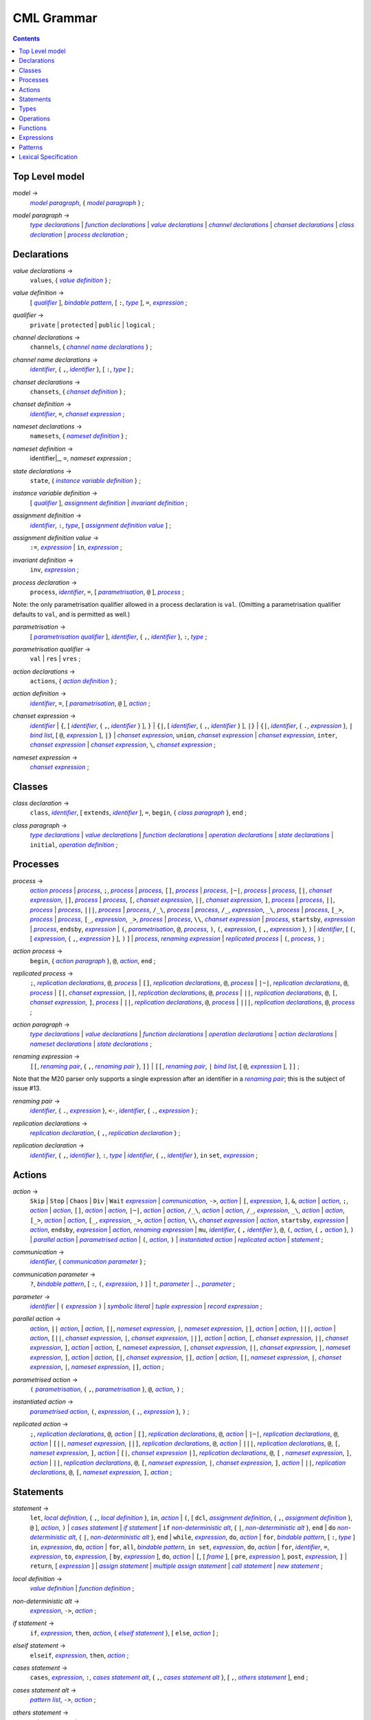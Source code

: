 CML Grammar
===========

.. contents::


Top Level model
---------------

.. |model| replace:: *model*
.. _model:

|model| →
 |model paragraph|_, { |model paragraph|_ } ;

.. |model paragraph| replace:: *model paragraph*
.. _`model paragraph`:

|model paragraph| →
 |type declarations|_
 | |function declarations|_
 | |value declarations|_ 
 | |channel declarations|_ 
 | |chanset declarations|_ 
 | |class declaration|_ 
 | |process declaration|_ 
 ;

Declarations
------------

.. |value declarations| replace:: *value declarations*
.. _`value declarations`:

|value declarations| →
 ``values``, { |value definition|_ } ;

.. |value definition| replace:: *value definition*
.. _`value definition`:

|value definition| →
 [ |qualifier|_ ], |bindable pattern|_, [ ``:``, |type|_ ], ``=``, |expression|_
 ;

.. |qualifier| replace:: *qualifier*
.. _`qualifier`:

|qualifier| →
 ``private`` | ``protected`` | ``public`` | ``logical``
 ;

.. |channel declarations| replace:: *channel declarations*
.. _`channel declarations`:

|channel declarations| →
 ``channels``, { |channel name declarations|_ }
 ;

.. |channel name declarations| replace:: *channel name declarations*
.. _`channel name declarations`:

|channel name declarations| →
 |identifier|_, { ``,``, |identifier|_ }, [ ``:``, |type|_ ]
 ;

.. |chanset declarations| replace:: *chanset declarations*
.. _`chanset declarations`:

|chanset declarations| →
 ``chansets``, { |chanset definition|_ }
 ;

.. |chanset definition| replace:: *chanset definition*
.. _`chanset definition`:

|chanset definition| →
 |identifier|_, ``=``, |chanset expression|_ ;

.. |nameset declarations| replace:: *nameset declarations*
.. _`nameset declarations`:

|nameset declarations| →
 ``namesets``, { |nameset definition|_ }
 ;

.. |nameset definition| replace:: *nameset definition*
.. _`nameset definition`:

|nameset definition| →
 identifier|_, ``=``, |nameset expression|
 ;

.. |state declarations| replace:: *state declarations*
.. _`state declarations`:

|state declarations| →
 ``state``, { |instance variable definition|_ }
 ;

.. |instance variable definition| replace:: *instance variable definition*
.. _`instance variable definition`:

|instance variable definition| →
 [ |qualifier|_ ], |assignment definition|_
 | |invariant definition|_
 ;

.. |assignment definition| replace:: *assignment definition*
.. _`assignment definition`:

|assignment definition| →
 |identifier|_, ``:``, |type|_, [ |assignment definition value|_ ]
 ;

.. |assignment definition value| replace:: *assignment definition value*
.. _`assignment definition value`:

|assignment definition value| →
 ``:=``, |expression|_
 | ``in``, |expression|_
 ;

.. |invariant definition| replace:: *invariant definition*
.. _`invariant definition`:

|invariant definition| →
 ``inv``, |expression|_ ;

.. |process declaration| replace:: *process declaration*
.. _`process declaration`:

|process declaration| →
 ``process``, |identifier|_, ``=``, [ |parametrisation|_, ``@`` ], |process|_ ;

Note: the only parametrisation qualifier allowed in a process
declaration is ``val``. (Omitting a parametrisation qualifier defaults
to ``val``, and is permitted as well.)

.. |parametrisation| replace:: *parametrisation*
.. _`parametrisation`:

|parametrisation| →
 [ |parametrisation qualifier|_ ], |identifier|_, { ``,``, |identifier|_ }, ``:``, |type|_
 ;

.. |parametrisation qualifier| replace:: *parametrisation qualifier*
.. _`parametrisation qualifier`:

|parametrisation qualifier| →
 ``val`` | ``res`` | ``vres``
 ;

.. |action declarations| replace:: *action declarations*
.. _`action declarations`:

|action declarations| →
 ``actions``, { |action definition|_ }
 ;

.. |action definition| replace:: *action definition*
.. _`action definition`:

|action definition| →
 |identifier|_, ``=``, [ |parametrisation|_, ``@`` ], |action|_
 ;

.. |chanset expression| replace:: *chanset expression*
.. _`chanset expression`:

|chanset expression| →
 |identifier|_
 | ``{``, [ |identifier|_, { ``,``, |identifier|_ } ], ``}``
 | ``{|``, [ |identifier|_, { ``,``, |identifier|_ } ], ``|}``
 | ``{|``, |identifier|_, { ``.``, |expression|_ }, ``|`` |bind list|_, [ ``@``, |expression|_ ], ``|}``
 | |chanset expression|_, ``union``, |chanset expression|_
 | |chanset expression|_, ``inter``, |chanset expression|_
 | |chanset expression|_, ``\``, |chanset expression|_ ;

.. |nameset expression| replace:: *nameset expression*
.. _`nameset expression`:

|nameset expression| →
 |chanset expression|_
 ;


Classes
-------

.. |class declaration| replace:: *class declaration*
.. _`class declaration`:

|class declaration| →
 ``class``, |identifier|_, [ ``extends``, |identifier|_ ], ``=``, ``begin``, { |class paragraph|_ }, ``end``
 ;

.. |class paragraph| replace:: *class paragraph*
.. _`class paragraph`:

|class paragraph| →
 |type declarations|_ 
 | |value declarations|_
 | |function declarations|_
 | |operation declarations|_
 | |state declarations|_
 | ``initial``, |operation definition|_
 ;


Processes
---------

.. |process| replace:: *process*
.. _`process`:

|process| →
 |action process|_
 | |process|_, ``;``, |process|_
 | |process|_, ``[]``, |process|_
 | |process|_, ``|~|``, |process|_
 | |process|_, ``[|``, |chanset expression|_, ``|]``, |process|_
 | |process|_, ``[``, |chanset expression|_, ``||``, |chanset expression|_, ``]``, |process|_
 | |process|_, ``||``, |process|_
 | |process|_, ``|||``, |process|_
 | |process|_, ``/_\``, |process|_
 | |process|_, ``/_``, |expression|_, ``_\``, |process|_
 | |process|_, ``[_>``, |process|_
 | |process|_, ``[_``, |expression|_, ``_>``, |process|_
 | |process|_, ``\\``, |chanset expression|_
 | |process|_, ``startsby``, |expression|_
 | |process|_, ``endsby``, |expression|_
 | ``(``, |parametrisation|_, ``@``, |process|_, ``)``, ``(``, |expression|_, { ``,``, |expression|_ }, ``)``
 | |identifier|_, [ ``(``, [ |expression|_, { ``,``, |expression|_ } ], ``)`` ]
 | |process|_, |renaming expression|_
 | |replicated process|_
 | ``(``, |process|_, ``)``
 ;

.. |action process| replace:: *action process*
.. _`action process`:

|action process| →
 ``begin``, { |action paragraph|_ }, ``@``, |action|_, ``end``
 ;

.. |replicated process| replace:: *replicated process*
.. _`replicated process`:

|replicated process| →
 ``;``, |replication declarations|_, ``@``, |process|_
 | ``[]``, |replication declarations|_, ``@``, |process|_
 | ``|~|``, |replication declarations|_, ``@``, |process|_
 | ``[|``, |chanset expression|_, ``|]``, |replication declarations|_, ``@``, |process|_
 | ``||``, |replication declarations|_, ``@``, ``[``, |chanset expression|_, ``]``, |process|_
 | ``||``, |replication declarations|_, ``@``, |process|_
 | ``|||``, |replication declarations|_, ``@``, |process|_
 ;

.. |action paragraph| replace:: *action paragraph*
.. _`action paragraph`:

|action paragraph| →
 |type declarations|_
 | |value declarations|_
 | |function declarations|_
 | |operation declarations|_
 | |action declarations|_
 | |nameset declarations|_
 | |state declarations|_ 
 ;

.. |renaming expression| replace:: *renaming expression*
.. _`renaming expression`:

|renaming expression| →
 ``[[``, |renaming pair|_, { ``,``, |renaming pair|_ }, ``]]``
 | ``[[``, |renaming pair|_, ``|`` |bind list|_, [ ``@``, |expression|_ ], ``]]`` 
 ;

Note that the M20 parser only supports a single expression after an identifier in a |renaming pair|_; this is the subject of issue #13.

.. |renaming pair| replace:: *renaming pair*
.. _`renaming pair`:

|renaming pair| →
 |identifier|_, { ``.``, |expression|_ }, ``<-``, |identifier|_, { ``.``, |expression|_ } 
 ;

.. |replication declarations| replace:: *replication declarations*
.. _`replication declarations`:

|replication declarations| →
 |replication declaration|_, { ``,``, |replication declaration|_ } 
 ;

.. |replication declaration| replace:: *replication declaration*
.. _`replication declaration`:

|replication declaration| →
 |identifier|_, { ``,``, |identifier|_ }, ``:``, |type|_
 | |identifier|_, { ``,``, |identifier|_ }, ``in`` ``set``, |expression|_ 
 ;


Actions
-------

.. |action| replace:: *action*
.. _`action`:

|action| →
 ``Skip``
 | ``Stop``
 | ``Chaos``
 | ``Div``
 | ``Wait`` |expression|_
 | |communication|_, ``->``, |action|_
 | ``[``, |expression|_, ``]``, ``&``, |action|_
 | |action|_, ``;``, |action|_
 | |action|_, ``[]``, |action|_
 | |action|_, ``|~|``, |action|_
 | |action|_, ``/_\``, |action|_
 | |action|_, ``/_``, |expression|_, ``_\``, |action|_
 | |action|_, ``[_>``, |action|_
 | |action|_, ``[_``, |expression|_, ``_>``, |action|_
 | |action|_, ``\\``, |chanset expression|_
 | |action|_, ``startsby``, |expression|_
 | |action|_, ``endsby``, |expression|_
 | |action|_, |renaming expression|_
 | ``mu``, |identifier|_, { ``,`` |identifier|_ }, ``@``, ``(``, |action|_, { ``,`` |action|_ }, ``)``
 | |parallel action|_
 | |parametrised action|_
 | ``(``, |action|_, ``)``
 | |instantiated action|_
 | |replicated action|_
 | |statement|_
 ;

.. |communication| replace:: *communication*
.. _`communication`:

|communication| →
 |identifier|_, { |communication parameter|_ } 
 ;

.. |communication parameter| replace:: *communication parameter*
.. _`communication parameter`:

|communication parameter| →
 ``?``, |bindable pattern|_, [ ``:``, ``(``, |expression|_, ``)`` ]
 | ``!``, |parameter|_
 | ``.``, |parameter|_ 
 ;

.. |parameter| replace:: *parameter*
.. _`parameter`:

|parameter| →
 |identifier|_
 | ``(`` |expression|_ ``)``
 | |symbolic literal|_
 | |tuple expression|_
 | |record expression|_ 
 ;

.. |parallel action| replace:: *parallel action*
.. _`parallel action`:

|parallel action| →
 |action|_, ``||`` |action|_,
 | |action|_, ``[|``, |nameset expression|_, ``|``, |nameset expression|_, ``|]``, |action|_
 | |action|_, ``|||``, |action|_
 | |action|_, ``[||``, |chanset expression|_, ``|``, |chanset expression|_, ``||]``, |action|_
 | |action|_, ``[``, |chanset expression|_, ``||``, |chanset expression|_, ``]``, |action|_
 | |action|_, ``[``, |nameset expression|_, ``|``, |chanset expression|_, ``||``, |chanset expression|_, ``|``, |nameset expression|_, ``]``, |action|_
 | |action|_, ``[|``, |chanset expression|_, ``|]``, |action|_
 | |action|_, ``[|``, |nameset expression|_, ``|``, |chanset expression|_, ``|``, |nameset expression|_, ``|]``, |action|_ 
 ;

.. |parametrised action| replace:: *parametrised action*
.. _`parametrised action`:

|parametrised action| →
 ``(`` |parametrisation|_, { ``,``, |parametrisation|_ }, ``@``, |action|_, ``)`` 
 ;

.. |instantiated action| replace:: *instantiated action*
.. _`instantiated action`:

|instantiated action| →
 |parametrised action|_, ``(``, |expression|_, { ``,``, |expression|_ }, ``)`` 
 ;

.. |replicated action| replace:: *replicated action*
.. _`replicated action`:

|replicated action| →
 ``;``, |replication declarations|_, ``@``, |action|_
 | ``[]``, |replication declarations|_, ``@``, |action|_
 | ``|~|``, |replication declarations|_, ``@``, |action|_
 | ``[||``, |nameset expression|_, ``||]``, |replication declarations|_, ``@``, |action|_
 | ``|||``, |replication declarations|_, ``@``, ``[``, |nameset expression|_, ``]``, |action|_
 | ``[|``, |chanset expression|_ ``|]``, |replication declarations|_, ``@``, ``[`` , |nameset expression|_, ``]``, |action|_
 | ``||``, |replication declarations|_, ``@``, ``[``, |nameset expression|_, ``|``, |chanset expression|_, ``]``, |action|_
 | ``||``, |replication declarations|_, ``@``, ``[``, |nameset expression|_, ``]``, |action|_
 ;


Statements
----------

.. |statement| replace:: *statement*
.. _`statement`:

|statement| →
 ``let``, |local definition|_, { ``,``, |local definition|_ }, ``in``, |action|_
 | ``(``, [ ``dcl``, |assignment definition|_, { ``,``, |assignment definition|_ }, ``@`` ], |action|_, ``)``
 | |cases statement|_
 | |if statement|_
 | ``if`` |non-deterministic alt|_, { ``|``, |non-deterministic alt|_ }, ``end``
 | ``do`` |non-deterministic alt|_, { ``|``, |non-deterministic alt|_ }, ``end``
 | ``while``, |expression|_, ``do``, |action|_
 | ``for``, |bindable pattern|_, [ ``:``, |type|_ ] ``in``, |expression|_, ``do``, |action|_
 | ``for``, ``all``, |bindable pattern|_, ``in set``, |expression|_, ``do``, |action|_
 | ``for``, |identifier|_, ``=``, |expression|_, ``to``, |expression|_, [ ``by``, |expression|_ ], ``do``, |action|_
 | ``[``, [ |frame|_ ], [ ``pre``, |expression|_ ], ``post``, |expression|_, ``]``
 | ``return``, [ |expression|_ ]
 | |assign statement|_
 | |multiple assign statement|_
 | |call statement|_
 | |new statement|_ 
 ;

.. |local definition| replace:: *local definition*
.. _`local definition`:

|local definition| →
 |value definition|_
 | |function definition|_ 
 ;

.. |non-deterministic alt| replace:: *non-deterministic alt*
.. _`non-deterministic alt`:

|non-deterministic alt| →
 |expression|_, ``->``, |action|_ 
 ;

.. |if statement| replace:: *if statement*
.. _`if statement`:

|if statement| →
 ``if``, |expression|_, ``then``, |action|_, { |elseif statement|_ }, [ ``else``, |action|_ ] 
 ;

.. |elseif statement| replace:: *elseif statement*
.. _`elseif statement`:

|elseif statement| →
 ``elseif``, |expression|_, ``then``, |action|_ 
 ;

.. |cases statement| replace:: *cases statement*
.. _`cases statement`:

|cases statement| →
 ``cases``, |expression|_, ``:``, |cases statement alt|_, { ``,``, |cases statement alt|_ }, [ ``,``, |others statement|_ ], ``end`` 
 ;

.. |cases statement alt| replace:: *cases statement alt*
.. _`cases statement alt`:

|cases statement alt| →
 |pattern list|_, ``->``, |action|_ 
 ;

.. |others statement| replace:: *others statement*
.. _`others statement`:

|others statement| →
 ``others``, ``->``, |action|_ 
 ;

.. |assign statement| replace:: *assign statement*
.. _`assign statement`:

|assign statement| →
 |assignable expression|_, ``:=``, |expression|_ 
 ;

.. |multiple assign statement| replace:: *multiple assign statement*
.. _`multiple assign statement`:

|multiple assign statement| →
 ``atomic``, ``(``, |assign statement|_, ``;``, |assign statement|_, { ``;``, |assign statement|_ }, ``)``
 ;

.. |call statement| replace:: *call statement*
.. _`call statement`:

|call statement| →
 |name|_, ``(``, [ |expression|_, { ``,``, |expression|_ } ], ``)``
 | |assignable expression|_, ``:=``, |name|_, ``(``, [ |expression|_, { ``,``, |expression|_ } ], ``)`` 
 ; 

.. |new statement| replace:: *new statement*
.. _`new statement`:

|new statement| →
 |assignable expression|_, ``:=``, ``new``, |name|_, ``(``, [ |expression|_, { ``,``, |expression|_ } ], ``)`` 
 ;


Types
-----

.. |type declarations| replace:: *type declarations*
.. _`type declarations`:

|type declarations| →
 ``types``, [ |type definition|_, { ``;``, |type definition|_ } ]
 ;

.. |type definition| replace:: *type definition*
.. _`type definition`:

|type definition| →
 [ |qualifier|_ ], |identifier|_, ``=``, |type|_, [ |type invariant|_ ]
 | [ |qualifier|_ ], |identifier|_, ``::``, { |field|_ }, [ |type invariant|_ ] }
 ;

.. |type| replace:: *type*
.. _`type`:

|type| →
 ``(``, |type|_, ``)``
 | |basic type|_
 | |quote literal|_
 | ``compose``, |identifier|_, ``of``, { |field|_ }, ``end``
 | |type|_, ``|``, |type|_, { ``|``, |type|_ }
 | |type|_, ``*``, |type|_, { ``*``, |type|_ }
 | ``[``, |type|_, ``]``
 | ``set`` ``of``, |type|_
 | ``seq`` ``of``, |type|_
 | ``seq1`` ``of``, |type|_
 | ``map``, |type|_, ``to``, |type|_
 | ``inmap``, |type|_, ``to``, |type|_
 | |function type|_
 | |name|_
 ;

.. |basic type| replace:: *basic type*
.. _`basic type`:

|basic type| →
 ``bool`` | ``nat`` | ``nat1`` | ``int`` | ``rat`` | ``real`` | ``char`` | ``token``
 ;

.. |field| replace:: *field*
.. _`field`:

|field| →
 |type|_
 | |identifier|_, ``:``, |type|_
 | |identifier|_, ``:-``, |type|_
 ;

.. |function type| replace:: *function type*
.. _`function type`:

|function type| →
 |discretionary type|_, ``+>``, |type|_
 | |discretionary type|_, ``->``, |type|_
 ;

.. |discretionary type| replace:: *discretionary type*
.. _`discretionary type`:

|discretionary type| →
 |type|_ | ``()``
 ;

.. |type invariant| replace:: *type invariant*
.. _`type invariant`:

|type invariant| →
 ``inv``, |pattern|_, ``==``, |expression|_
 ;


Operations
----------

Operations do not include reactive constructs; while the parser will
accept any action in an operation body, the typechecker will only allow
statements, the ``;`` sequential composition operator, and the constant
action ``Skip``. In essence, operation bodies in CML allow only what is
allowed in VDM operation bodies.

.. |operation declarations| replace:: *operation declarations*
.. _`operation declarations`:

|operation declarations| →
 ``operations``, { |operation definition|_ } 
 ;

.. |operation definition| replace:: *operation definition*
.. _`operation definition`:

|operation definition| →
 |explicit operation definition|_
 | |implicit operation definition|_ 
 ;

.. |explicit operation definition| replace:: *explicit operation definition*
.. _`explicit operation definition`:

|explicit operation definition| →
 [ |qualifier|_ ], |identifier|_, ``:``, |operation type|_, |identifier|_, |parameters|_, ``==``, |operation body|_, [ ``pre``, |expression|_ ], [ ``post``, |expression|_ ] 
 ;

.. |operation type| replace:: *operation type*
.. _`operation type`:

|operation type| →
 |discretionary type|_, ``==>``, |discretionary type|_ 
 ;

.. |operation body| replace:: *operation body*
.. _`operation body`:

|operation body| →
 |action|_
 | ``is subclass responsibility``
 | ``is not yet specified`` 
 ;

.. |implicit operation definition| replace:: *implicit operation definition*
.. _`implicit operation definition`:

|implicit operation definition| →
 [ |qualifier|_ ], |identifier|_, |parameter types|_, [ |identifier type pair list|_ ], [ |frame|_ ], [ ``pre``, |expression|_ ], ``post``, |expression|_ 
 ;

.. |frame| replace:: *frame*
.. _`frame`:

|frame| →
 ``frame``, |var information|_, { |var information|_ } 
 ;

.. |var information| replace:: *var information*
.. _`var information`:

|var information| →
 ``rd``, |name|_, { ``,``, |name|_ }, [ ``:``, |type|_ ]
 | ``wr``, |name|_, { ``,``, |name|_ }, [ ``:``, |type|_ ] 
 ;


Functions
---------

.. |function declarations| replace:: *function declarations*
.. _`function declarations`:

|function declarations| →
 ``functions``, { |function definition|_ } 
 ;

.. |function definition| replace:: *function definition*
.. _`function definition`:

|function definition| →
 |explicit function definition|_
 | |implicit function definition|_ 
 ;

.. |explicit function definition| replace:: *explicit function definition*
.. _`explicit function definition`:

|explicit function definition| →
 [ |qualifier|_ ], |identifier|_, ``:``, |function type|_, |identifier|_, |parameters list|_, ``==``, |function body|_, [ ``pre``, |expression|_ ], [ ``post``, |expression|_ ], [ ``measure``, |name|_ ] 
 ;

.. |parameters list| replace:: *parameters list*
.. _`parameters list`:

|parameters list| →
 |parameters|_, { |parameters|_ } 
 ;

.. |parameters| replace:: *parameters*
.. _`parameters`:

|parameters| →
 ``(``, [ |pattern list|_ ], ``)`` 
 ;

.. |implicit function definition| replace:: *implicit function definition*
.. _`implicit function definition`:

|implicit function definition| →
 [ |qualifier|_ ], |identifier|_, |parameter types|_, |identifier type pair list|_, [ ``pre``, |expression|_ ], ``post``, |expression|_ 
 ;

.. |parameter types| replace:: *parameter types*
.. _`parameter types`:

|parameter types| →
 ``(``, [ |pattern list|_, ``:``, |type|_, { ``,``, |pattern list|_, ``:``, |type|_ } ], ``)`` } 
 ;

.. |identifier type pair list| replace:: *identifier type pair list*
.. _`identifier type pair list`:

|identifier type pair list| →
 |identifier|_, ``:``, |type|_, { ``,``, |identifier|_, ``:``, |type|_ } 
 ;

.. |function body| replace:: *function body*
.. _`function body`:

|function body| →
 |expression|_
 | ``is not yet specified``
 | ``is subclass responsibility`` 
 ;



Expressions
-----------

.. |expression| replace:: *expression*
.. _`expression`:

|expression| →
 ``self``
 | |name|_
 | |old name|_
 | |symbolic literal|_
 | ``(``, |expression|_, ``)``
 | |unary operator|_, |expression|_
 | |expression|_, |binary operator|_, |expression|_
 | ``let``, |local definition|_, { ``,``, |local definition|_ }, ``in``, |expression|_
 | ``forall``, |bind list|_, ``@``, |expression|_
 | ``exists``, |bind list|_, ``@``, |expression|_
 | ``exists1``, |bind|_, ``@``, |expression|_
 | ``iota``, |bind|_, ``@``, |expression|_
 | ``lambda``, |type bind list|_, ``@``, |expression|_
 | ``is_``, ``(``, |expression|_, ``,``, |type|_, ``)``
 | ``is_``, |basic type|_, ``(``, |expression|_, ``)``
 | ``is_``, |name|_, ``(``, |expression|_, ``)``
 | ``pre_``, ``(``, |expression|_, { ``,``, |expression|_ }, ``)``
 | ``isofclass``, ``(``, |name|_, |expression|_, ``)``
 | |tuple expression|_
 | |record expression|_
 | |set expression|_
 | |sequence expression|_
 | |subsequence|_
 | |map expression|_
 | |if expression|_
 | |cases expression|_
 | |apply|_
 | |field select|_
 | |tuple select|_ 
 ;

.. |name| replace:: *name*
.. _`name`:

|name| →
 |identifier|_, [ ``.``, |identifier|_ ] 
 ;

.. |old name| replace:: *old name*
.. _`old name`:

|old name| →
 |identifier|_, ``~`` 
 ;

.. |unary operator| replace:: *unary operator*
.. _`unary operator`:

|unary operator| →
 ``+`` | ``-`` | ``abs`` | ``floor`` | ``not`` | ``card`` | ``power`` | ``dunion`` | ``dinter`` | ``hd`` | ``tl`` | ``len`` | ``elems`` | ``inds`` | ``reverse`` | ``conc`` | ``dom`` | ``rng`` | ``merge`` | ``inverse`` 
 ;

.. |binary operator| replace:: *binary operator*
.. _`binary operator`:

|binary operator| →
 ``+`` | ``-`` | ``*`` | ``/`` | ``div`` | ``rem`` | ``mod`` | ``<`` | ``<=`` | ``>`` | ``>=`` | ``=`` | ``<>`` | ``or`` | ``and`` | ``=>`` | ``<=>`` | ``in`` ``set`` | ``not`` ``in`` ``set`` | ``subset`` | ``psubset`` | ``union`` | ``\`` | ``inter`` | ``^`` | ``++`` | ``munion`` | ``<:`` | ``<-:`` | ``:>`` | ``:->`` | ``comp`` | ``**`` 
 ;

.. |tuple expression| replace:: *tuple expression*
.. _`tuple expression`:

|tuple expression| →
 ``mk_``, ``(``, |expression|_, ``,``, |expression|_, { ``,``, |expression|_ }, ``)`` 
 ;

.. |record expression| replace:: *record expression*
.. _`record expression`:

|record expression| →
 ``mk_``, ``token``, ``(``, |expression|_, ``)``
 | ``mk_``, |name|_, ``(``, [ |expression|_, { ``,``, |expression|_ } ], ``)`` 
 ;

.. |set expression| replace:: *set expression*
.. _`set expression`:

|set expression| →
 ``{``, [ |expression|_, { ``,``, |expression|_ } ], ``}``
 | ``{``, |expression|_, ``|``, |bind list|_, [ ``@``, |expression|_ ], ``}``
 | ``{``, |expression|_, ``,``, ``...``, ``,``, |expression|_, ``}`` 
 ;

.. |sequence expression| replace:: *sequence expression*
.. _`sequence expression`:

|sequence expression| →
 ``[``, [ |expression|_, { ``,``, |expression|_ } ], ``]``
 | ``[``, |expression|_, ``|``, |set bind|_, [ ``@``, |expression|_ ], ``]`` 
 ;

.. |subsequence| replace:: *subsequence*
.. _`subsequence`:

|subsequence| →
 |expression|_, ``(``, |expression|_, ``,``, ``...``, ``,``, |expression|_, ``)`` 
 ;

.. |map expression| replace:: *map expression*
.. _`map expression`:

|map expression| →
 ``{``, ``|->``, ``}``
 | ``{``, |maplet|_, { ``,``, |maplet|_ }, ``}``
 | ``{``, |maplet|_, ``|``, |bind list|_, [ ``@``, |expression|_ ], ``}`` 
 ;

.. |maplet| replace:: *maplet*
.. _`maplet`:

|maplet| →
 |expression|_, ``|->``, |expression|_ 
 ;

.. |apply| replace:: *apply*
.. _`apply`:

|apply| →
 |expression|_, ``(``, [ |expression|_, { ``,``, |expression|_ } ], ``)`` 
 ;

.. |field select| replace:: *field select*
.. _`field select`:

|field select| →
 |expression|_, ``.``, |identifier|_ 
 ;

.. |tuple select| replace:: *tuple select*
.. _`tuple select`:

|tuple select| →
 |expression|_, ``.#``, |numeral|_ 
 ;

.. |if expression| replace:: *if expression*
.. _`if expression`:

|if expression| →
 ``if``, |expression|_, ``then``, |expression|_, { |elseif expression|_ }, ``else``, |expression|_ 
 ;

.. |elseif expression| replace:: *elseif expression*
.. _`elseif expression`:

|elseif expression| →
 ``elseif``, |expression|_, ``then``, |expression|_ 
 ;

.. |cases expression| replace:: *cases expression*
.. _`cases expression`:

|cases expression| →
 ``cases``, |expression|_, ``:``, |cases expression alternatives|_, [ ``,``, ``others`` ``->`` |expression|_ ], ``end`` 
 ;

.. |cases expression alternatives| replace:: *cases expression alternatives*
.. _`cases expression alternatives`:

|cases expression alternatives| →
 |pattern list|_, ``->``, |expression|_, { ``,``, |pattern list|_, ``->``, |expression|_ } 
 ;

.. |assignable expression| replace:: *assignable expression*
.. _`assignable expression`:

|assignable expression| →
 ``self`` { |selector|_ }
 | |identifier|_ { |selector|_ } 
 ;

.. |selector| replace:: *selector*
.. _`selector`:

|selector| →
 ``(``, [ |expression|_, { ``,``, |expression|_ } ], ``)``
 | ``(``, |expression|_, ``...``, |expression|_, ``)``
 | ``.#``, |numeral|_
 | ``.``, |identifier|_ 
 ;

Patterns
--------

.. |pattern| replace:: *pattern*
.. _`pattern`:

|pattern| →
 |bindable pattern|_
 | |match value|_ 
 ;

.. |bindable pattern| replace:: *bindable pattern*
.. _`bindable pattern`:

|bindable pattern| →
 ``-``
 | |identifier|_
 | ``mk_``, ``(``, |pattern|_, ``,``, |pattern list|_, ``)``
 | ``mk_``, |name|_, ``(``, [ |pattern list|_ ], ``)`` 
 ;

.. |match value| replace:: *match value*
.. _`match value`:

|match value| →
 ``(``, |expression|_, ``)``
 | |symbolic literal|_ 
 ;

.. |pattern list| replace:: *pattern list*
.. _`pattern list`:

|pattern list| →
 |pattern|_, { ``,``, |pattern|_ } 
 ;

.. |bind| replace:: *bind*
.. _`bind`:

|bind| →
 |set bind|_
 | |type bind|_ 
 ;

.. |set bind| replace:: *set bind*
.. _`set bind`:

|set bind| →
 |pattern|_, ``in`` ``set``, |expression|_ 
 ;

.. |type bind| replace:: *type bind*
.. _`type bind`:

|type bind| →
 |pattern|_, ``:``, |type|_ 
 ;

.. |bind list| replace:: *bind list*
.. _`bind list`:

|bind list| →
 |multiple bind|_, { ``,``, |multiple bind|_ } 
 ;

.. |multiple bind| replace:: *multiple bind*
.. _`multiple bind`:

|multiple bind| →
 |pattern list|_, ``in`` ``set``, |expression|_
 | |pattern list|_, ``:``, |type|_ 
 ;

.. |type bind list| replace:: *type bind list*
.. _`type bind list`:

|type bind list| →
 |type bind|_, { ``,``, |type bind|_ } 
 ;


Lexical Specification
---------------------

[ *Please note: the parser's implementation of this is still incomplete.
For now it's probably best to stick within the ASCII character set.* ]

Unlike the rest of this specification, the rules in this section are
sensitive to whitespace; as such, whitespace may not implicity separate
any pair of components in a rule here.

Note that the unicode character categories can be found online at
http://www.fileformat.info/info/unicode/category/index.htm. The present
release of the tool only supports characters below U+0100; support for
characters outside of the extended ASCII subset of unicode is planned
for a future release.

.. |initial letter| replace:: *initial letter*
.. _`initial letter`:

|initial letter| →
 if ``codepoint < U+0100``
 then Any character in categories *Ll*, *Lm*, *Lo*, *Lt*, *Lu*, or the character ``U+0024`` (``\$``)
 else Any character, excluding categories *Cc*, *Zl*, *Zp*, *Zs*, *Cs*, *Cn*, *Nd*, *Pc*.
 ;

.. |following letter| replace:: *following letter*
.. _`following letter`:

|following letter| →
 if ``codepoint < U+0100``
 then Any character in categories *Ll*, *Lm*, *Lo*, *Lt*, *Lu*, *Nd*, or the characters ``U+0024`` (``\$``), ``U+0027`` (``'``), and ``U+005F`` (``_``)
 else Any character, excluding categories *Cc*, *Zl*, *Zp*, *Zs*, *Cs*, *Cn*.
 ;

.. |ascii letter| replace:: *ascii letter*
.. _`ascii letter`:

|ascii letter| →
 Any character in the ranges [``U+0041``,\ ``U+005A``] and
 [``U+0061``, ``U+007A``] --- A-Z and a-z, respectively.
 ;

.. |character| replace:: *character*
.. _`character`:

|character| →
 Is left underdefined, except to note that it may be any unicode
 character except those that conflict with the lexical rule that uses
 the character class. For example, character does not include ``\`` in
 the |character literal|_ rule.

.. |identifier| replace:: *identifier*
.. _`identifier`:

|identifier| →
 |initial letter|_, { |following letter|_ }
 ;

.. |digit| replace:: *digit*
.. _`digit`:

|digit| →
 ``0`` | ``1`` | ``2`` | ``3`` | ``4`` | ``5`` | ``6`` | ``7`` | ``8`` | ``9``
 ;

.. |hex digit| replace:: *hex digit*
.. _`hex digit`:

|hex digit| →
 |digit|_ | ``a`` | ``b`` | ``c`` | ``d`` | ``e`` | ``f`` | ``A`` | ``B`` | ``C`` | ``D`` | ``E`` | ``F``
 ;

.. |numeral| replace:: *numeral*
.. _`numeral`:

|numeral| →
 |digit|_, { |digit|_ }
 ;

.. |symbolic literal| replace:: *symbolic literal*
.. _`symbolic literal`:

|symbolic literal| →
 |numeric literal|_
 | |boolean literal|_
 | |nil literal|_
 | |character literal|_
 | |text literal|_
 | |quote literal|_
 ;

.. |numeric literal| replace:: *numeric literal*
.. _`numeric literal`:

|numeric literal| →
 |decimal literal|_
 | |hex literal|_
 ;

.. |exponent| replace:: *exponent*
.. _`exponent`:

|exponent| →
 (``E`` | ``e``), [ ``+`` | ``-``], |numeral|_
 ;

.. |decimal literal| replace:: *decimal literal*
.. _`decimal literal`:

|decimal literal| →
 |numeral|_, [ ``.``, |digit|_, { |digit|_ } ], [ |exponent|_ ]
 ;

.. |hex literal| replace:: *hex literal*
.. _`hex literal`:

|hex literal| →
 (``0x`` | ``0X``), |hex digit|_, { |hex digit|_ }
 ;

.. |boolean literal| replace:: *boolean literal*
.. _`boolean literal`:

|boolean literal| →
 ``true`` | ``false``
 ;

.. |nil literal| replace:: *nil literal*
.. _`nil literal`:

|nil literal| →
 ``nil``
 ;

.. |character literal| replace:: *character literal*
.. _`character literal`:

|character literal| →
 ``'``, |character|_, ``'``
 | ``'``, |escape sequence|_, ``'``
 ;

.. |escape sequence| replace:: *escape sequence*
.. _`escape sequence`:

|escape sequence| →
 ``\\`` | ``\r`` | ``\n`` | ``\t`` | ``\f`` | ``\e`` | ``\a``\ | ``\"``\ | ``\'`` | ``\x``, |hex digit|_, |hex digit|_
 | ``\u``, |hex digit|_, |hex digit|_, |hex digit|_, |hex digit|_
 | ``\c``, |ascii letter|_
 ;

.. |text literal| replace:: *text literal*
.. _`text literal`:

|text literal| →
 ``"``, { |character|_ | |escape sequence|_ }, ``"``
 ;

.. |quote literal| replace:: *quote literal*
.. _`quote literal`:

|quote literal| →
 ``<``, |identifier|_, ``>``
 ;
